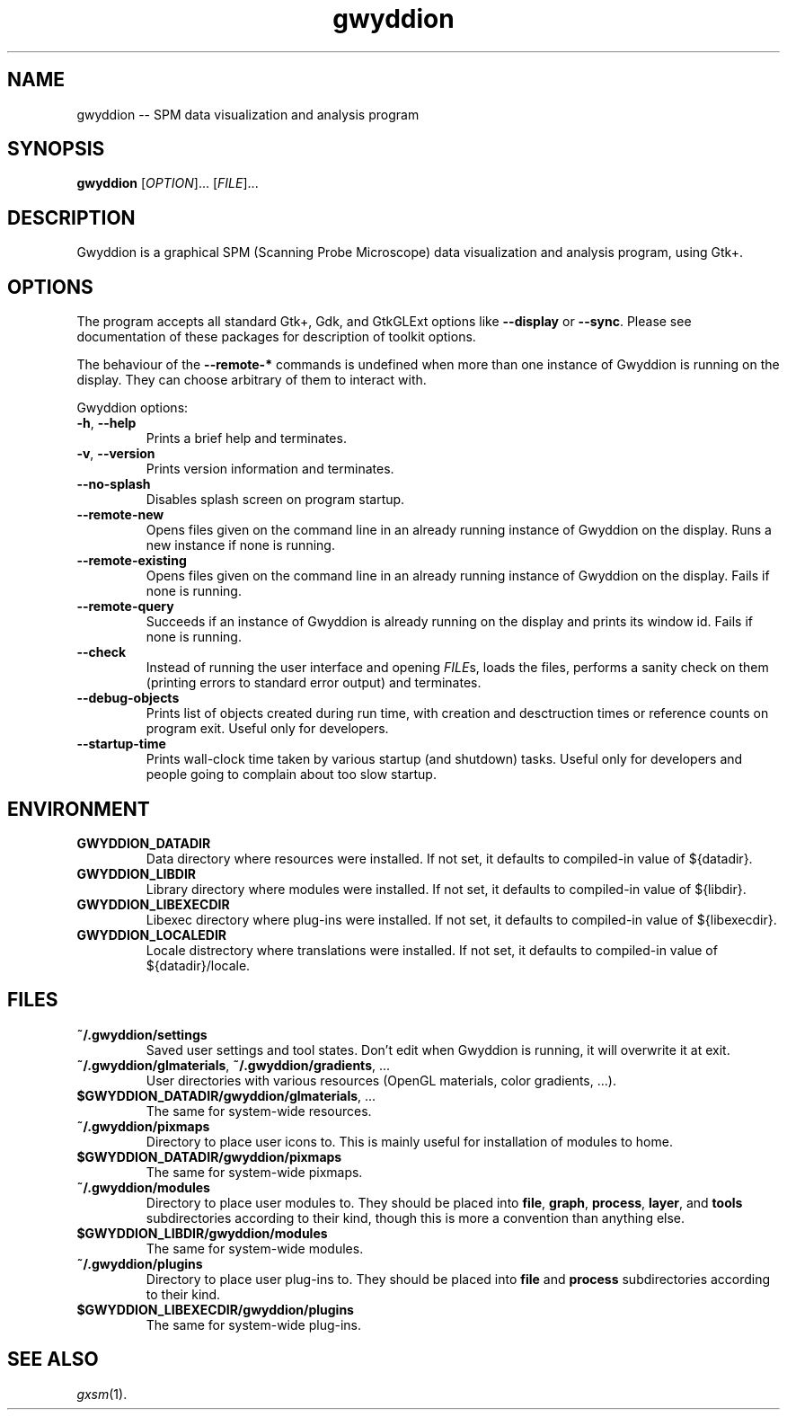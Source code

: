 .TH "gwyddion" "1" "Sep 2007" " " " "
.\" @(#) $Id$
.SH NAME
.PP
gwyddion \-\- SPM data visualization and analysis program
.
.
.SH "SYNOPSIS"
.PP
\fBgwyddion\fR [\fIOPTION\fR]... [\fIFILE\fR]...
.
.
.SH DESCRIPTION
.PP
Gwyddion is a graphical SPM (Scanning Probe Microscope) data visualization
and analysis program, using Gtk+.
.
.
.SH OPTIONS
.PP
The program accepts all standard Gtk+, Gdk, and GtkGLExt options like
\fB--display\fR or \fB--sync\fR.  Please see documentation of these
packages for description of toolkit options.
.PP
The behaviour of the \fB--remote-*\fR commands is undefined when more than
one instance of Gwyddion is running on the display.  They can choose
arbitrary of them to interact with.
.PP
Gwyddion options:
.TP
\fB-h\fR, \fB--help\fR
Prints a brief help and terminates.
.TP
\fB-v\fR, \fB--version\fR
Prints version information and terminates.
.TP
\fB--no-splash\fR
Disables splash screen on program startup.
.TP
\fB--remote-new\fR
Opens files given on the command line in an already running instance of
Gwyddion on the display.  Runs a new instance if none is running.
.TP
\fB--remote-existing\fR
Opens files given on the command line in an already running instance of
Gwyddion on the display.  Fails if none is running.
.TP
\fB--remote-query\fR
Succeeds if an instance of Gwyddion is already running on the display and
prints its window id.  Fails if none is running.
.TP
\fB--check\fR
Instead of running the user interface and opening \fIFILE\fRs, loads the
files, performs a sanity check on them (printing errors to standard error
output) and terminates.
.TP
\fB--debug-objects\fR
Prints list of objects created during run time, with creation and
desctruction times or reference counts on program exit.  Useful only for
developers.
.TP
\fB--startup-time\fR
Prints wall-clock time taken by various startup (and shutdown) tasks.
Useful only for developers and people going to complain about too slow
startup.
.
.SH ENVIRONMENT
.TP
.B GWYDDION_DATADIR
Data directory where resources were installed.
If not set, it defaults to compiled-in value of ${datadir}.
.
.TP
.B GWYDDION_LIBDIR
Library directory where modules were installed.
If not set, it defaults to compiled-in value of
${libdir}.
.
.TP
.B GWYDDION_LIBEXECDIR
Libexec directory where plug-ins were installed.
If not set, it defaults to compiled-in value of ${libexecdir}.
.
.TP
.B GWYDDION_LOCALEDIR
Locale distrectory where translations were installed.
If not set, it defaults to compiled-in value of ${datadir}/locale.
.
.
.SH FILES
.TP
.B ~/.gwyddion/settings
Saved user settings and tool states.  Don't edit when Gwyddion is running,
it will overwrite it at exit.
.
.TP
\fB~/.gwyddion/glmaterials\fR, \fB~/.gwyddion/gradients\fR, ...
User directories with various resources (OpenGL materials, color gradients, ...).
.
.TP
\fB$GWYDDION_DATADIR/gwyddion/glmaterials\fR, ...
The same for system-wide resources.
.
.TP
.B ~/.gwyddion/pixmaps
Directory to place user icons to.  This is mainly useful for installation of
modules to home.
.
.TP
.B $GWYDDION_DATADIR/gwyddion/pixmaps
The same for system-wide pixmaps.
.
.TP
.B ~/.gwyddion/modules
Directory to place user modules to.  They should be placed into
\fBfile\fR, \fBgraph\fR, \fBprocess\fR, \fBlayer\fR, and \fBtools\fR
subdirectories according to their kind, though this is more a convention
than anything else.
.
.TP
.B $GWYDDION_LIBDIR/gwyddion/modules
The same for system-wide modules.
.
.TP
.B ~/.gwyddion/plugins
Directory to place user plug-ins to.  They should be placed into
\fBfile\fR and \fBprocess\fR subdirectories according to their kind.
.
.TP
.B $GWYDDION_LIBEXECDIR/gwyddion/plugins
The same for system-wide plug-ins.
.
.
.SH SEE ALSO
.PP
\fIgxsm\fR(1).
.
